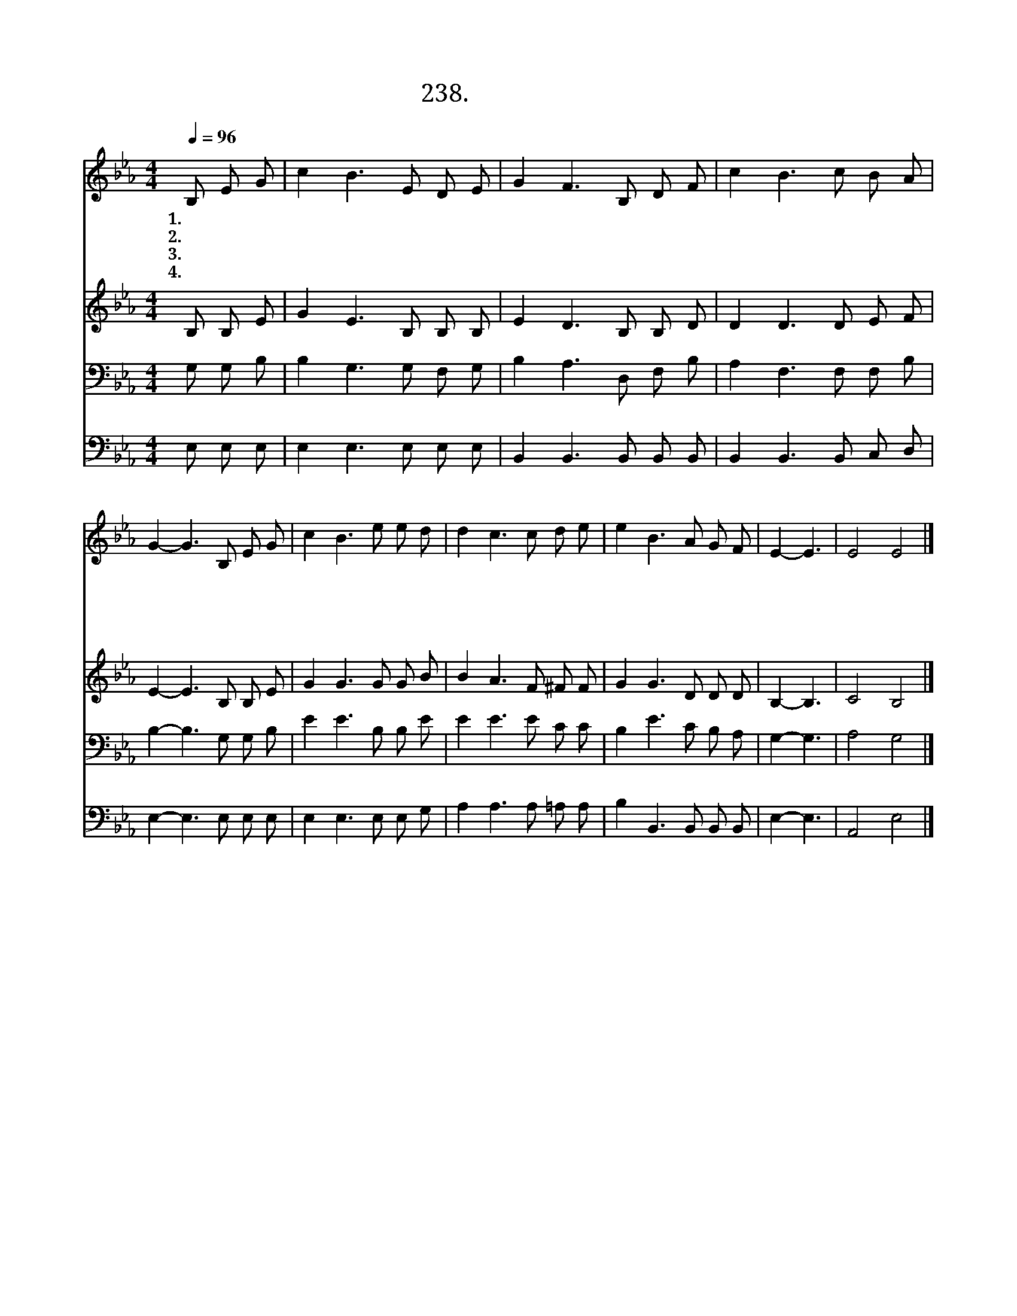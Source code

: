 X:238
T:238. 해 지는 저편
Z:B. K. Brock
Z:[nwc보물창고]http://cafe.daum.net/nwc1
Z:238
%%score 1 2 3 4
L:1/8
Q:1/4=96
M:4/4
I:linebreak $
K:Eb
V:1 treble
V:2 treble
V:3 bass
V:4 bass
V:1
 B, E G | c2 B3 E D E | G2 F3 B, D F | c2 B3 c B A | G2- G3 B, E G | c2 B3 e e d | d2 c3 c d e | %7
w: 1.해 지 는|저 편 새 하 늘|에 는 우 리 주|예 수 계 시 오|니 * 고 난 은|가 고 찬 란 한|새 벽 영 광 의|
w: 2.해 지 는|저 편 구 름 도|없 고 무 서 운|폭 풍 없 으 리|니 * 즐 거 운|그 날 영 원 한|그 날 해 지 는|
w: 3.해 지 는|저 편 하 나 님|나 라 주 께 서|우 리 인 도 하|네 * 주 님 이|나 를 영 접 해|주 니 영 원 히|
w: 4.해 지 는|저 편 그 영 광|중 에 먼 저 간|성 도 만 나 보|리 * 영 원 한|본 향 그 리 운|그 곳 이 별 의|
 e2 B3 A G F | E2- E3 | E4 E4 |] %10
w: 날 이 밝 으 리|라 *||
w: 저 편 기 쁨 넘|쳐 *||
w: 주 를 찬 송 하|리 *||
w: 슬 픔 없 으 리|라 *|아 멘|
V:2
 B, B, E | G2 E3 B, B, B, | E2 D3 B, B, D | D2 D3 D E F | E2- E3 B, B, E | G2 G3 G G B | %6
 B2 A3 F ^F F | G2 G3 D D D | B,2- B,3 | C4 B,4 |] %10
V:3
 G, G, B, | B,2 G,3 G, F, G, | B,2 A,3 D, F, B, | A,2 F,3 F, F, B, | B,2- B,3 G, G, B, | %5
 E2 E3 B, B, E | E2 E3 E C C | B,2 E3 C B, A, | G,2- G,3 | A,4 G,4 |] %10
V:4
 E, E, E, | E,2 E,3 E, E, E, | B,,2 B,,3 B,, B,, B,, | B,,2 B,,3 B,, C, D, | E,2- E,3 E, E, E, | %5
 E,2 E,3 E, E, G, | A,2 A,3 A, =A, A, | B,2 B,,3 B,, B,, B,, | E,2- E,3 | A,,4 E,4 |] %10

